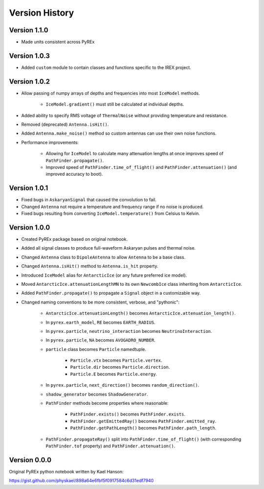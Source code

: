 Version History
===============

Version 1.1.0
-------------

* Made units consistent across PyREx



Version 1.0.3
-------------

* Added ``custom`` module to contain classes and functions specific to the IREX project.



Version 1.0.2
-------------

* Allow passing of numpy arrays of depths and frequencies into most ``IceModel`` methods.

    * ``IceModel.gradient()`` must still be calculated at individual depths.

* Added ability to specify RMS voltage of ``ThermalNoise`` without providing temperature and resistance.

* Removed (deprecated) ``Antenna.isHit()``.

* Added ``Antenna.make_noise()`` method so custom antennas can use their own noise functions.

* Performance improvements:

    * Allowing for ``IceModel`` to calculate many attenuation lengths at once improves speed of ``PathFinder.propagate()``.

    * Improved speed of ``PathFinder.time_of_flight()`` and ``PathFinder.attenuation()`` (and improved accuracy to boot).



Version 1.0.1
-------------

* Fixed bugs in ``AskaryanSignal`` that caused the convolution to fail.

* Changed ``Antenna`` not require a temperature and frequency range if no noise is produced.

* Fixed bugs resulting from converting ``IceModel.temperature()`` from Celsius to Kelvin.



Version 1.0.0
-------------

* Created PyREx package based on original notebook.

* Added all signal classes to produce full-waveform Askaryan pulses and thermal noise.

* Changed ``Antenna`` class to ``DipoleAntenna`` to allow ``Antenna`` to be a base class.

* Changed ``Antenna.isHit()`` method to ``Antenna.is_hit`` property.

* Introduced ``IceModel`` alias for ``AntarcticIce`` (or any future preferred ice model).

* Moved ``AntarcticIce.attenuationLengthMN`` to its own ``NewcombIce`` class inheriting from ``AntarcticIce``.

* Added ``PathFinder.propagate()`` to propagate a ``Signal`` object in a customizable way.

* Changed naming conventions to be more consistent, verbose, and "pythonic":

    * ``AntarcticIce.attenuationLength()`` becomes ``AntarcticIce.attenuation_length()``.

    * In ``pyrex.earth_model``, ``RE`` becomes ``EARTH_RADIUS``.

    * In ``pyrex.particle``, ``neutrino_interaction`` becomes ``NeutrinoInteraction``.

    * In ``pyrex.particle``, ``NA`` becomes ``AVOGADRO_NUMBER``.

    * ``particle`` class becomes ``Particle`` namedtuple.

        * ``Particle.vtx`` becomes ``Particle.vertex``.

        * ``Particle.dir`` becomes ``Particle.direction``.

        * ``Particle.E`` becomes ``Particle.energy``.

    * In ``pyrex.particle``, ``next_direction()`` becomes ``random_direction()``.

    * ``shadow_generator`` becomes ``ShadowGenerator``.

    * ``PathFinder`` methods become properties where reasonable:

        * ``PathFinder.exists()`` becomes ``PathFinder.exists``.

        * ``PathFinder.getEmittedRay()`` becomes ``PathFinder.emitted_ray``.

        * ``PathFinder.getPathLength()`` becomes ``PathFinder.path_length``.

    * ``PathFinder.propagateRay()`` split into ``PathFinder.time_of_flight()`` (with corresponding ``PathFinder.tof`` property) and ``PathFinder.attenuation()``.



Version 0.0.0
-------------

Original PyREx python notebook written by Kael Hanson:

https://gist.github.com/physkael/898a64e6fbf5f0917584c6d31edf7940
